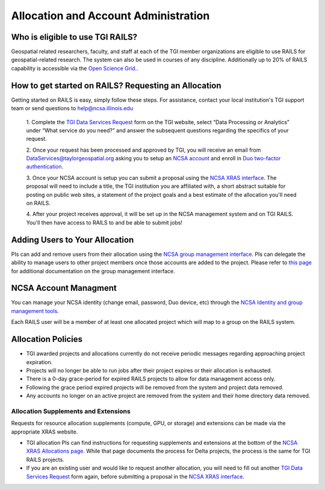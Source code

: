 .. _accounts:

Allocation and Account Administration
========================

Who is eligible to use TGI RAILS?
----------------------------------
Geospatial related researchers, faculty, and staff at each of the TGI member organizations are 
eligible to use RAILS for geospatial-related research. The system can also be used in courses of 
any discipline. Additionally up to 20% of RAILS capability is accessible via the `Open Science 
Grid. <https://osg-htc.org/>`_.

How to get started on RAILS? Requesting an Allocation
------------------------------------------------------
Getting started on RAILS is easy, simply follow these steps. For assistance, contact your local 
institution's TGI support team or send questions to help@ncsa.illinois.edu

 1. Complete the `TGI Data Services Request <https://arcg.is/01DLDX0>`_ form on the TGI website, 
 select “Data Processing or Analytics” under “What service do you need?” and answer the subsequent 
 questions regarding the specifics of your request.

 2. Once your request has been processed and approved by TGI, you will receive an email from 
 DataServices@taylorgeospatial.org asking you to setup an `NCSA account <https://identity.ncsa.illinois.edu/join/JULMUHKSBU>`_
 and enroll in `Duo two-factor authentication <https://wiki.ncsa.illinois.edu/display/cybersec/Duo+at+NCSA>`_.

 3. Once your NCSA account is setup you can submit a proposal using the `NCSA XRAS interface <https://xras-submit.ncsa.illinois.edu/opportunities/532814/requests/new>`_.
 The proposal will need to include a title, the TGI institution you are affiliated with, a short 
 abstract suitable for posting on public web sites, a statement of the project goals and a best 
 estimate of the allocation you'll need on RAILS. 

 4. After your project receives approval, it will be set up in the NCSA management system and on 
 TGI RAILS. You'll then have access to RAILS to and be able to submit jobs!

Adding Users to Your Allocation
--------------------------------
PIs can add and remove users from their allocation using the `NCSA group management interface
<https://internal.ncsa.illinois.edu/mis/groups/>`_. PIs can delegate the ability to manage users 
to other project members once those accounts are added to the project. Please refer to `this page
<https://docs.ncsa.illinois.edu/en/latest/account-mgmt/group-mgmt.html#group-mgmt>`_
for additional documentation on the group management interface.

NCSA Account Managment
------------------------
You can manage your NCSA identity (change email, password, Duo device, etc) through the
`NCSA Identity and group management tools <https://docs.ncsa.illinois.edu/en/latest/account-mgmt/identity-mgmt.html>`_.

Each RAILS user will be a member of at least one allocated project which will map
to a group on the RAILS system.

**Allocation Policies**
-----------------------

-  TGI awarded projects and allocations currently do not receive
   periodic messages regarding approaching project expiration.

-  Projects will no longer be able to run jobs after their project expires or their
   allocation is exhausted.

-  There is a 0-day grace-period for expired RAILS projects to allow
   for data management access only.
   
-  Following the grace period expired projects will be removed from the system and project data removed.
   
-  Any accounts no longer on an active project are removed from the system and their
   home directory data removed.

Allocation Supplements and Extensions
~~~~~~~~~~~~~~~~~~~~~~~~~~~~~~~~~~~~~

Requests for resource allocation supplements (compute, GPU, or
storage) and extensions can be made via the appropriate XRAS website.

-  TGI allocation PIs can find instructions for requesting supplements and extensions at the bottom 
   of the `NCSA XRAS Allocations page. <https://docs.ncsa.illinois.edu/en/latest/allocations/xras-renew.html>`__ 
   While that page documents the process for Delta projects, the process is the same for TGI RAILS 
   projects.

- If you are an existing user and would like to request another allocation, you will need to fill 
  out another `TGI Data Services Request <https://arcg.is/01DLDX0>`_ form again, before submitting 
  a proposal in the `NCSA XRAS interface <https://xras-submit.ncsa.illinois.edu/opportunities/532814/requests/new>`_.

